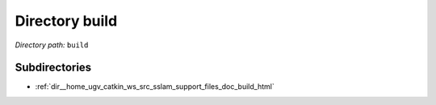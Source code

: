 .. _dir_build:


Directory build
===============


*Directory path:* ``build``

Subdirectories
--------------

- :ref:`dir__home_ugv_catkin_ws_src_sslam_support_files_doc_build_html`



